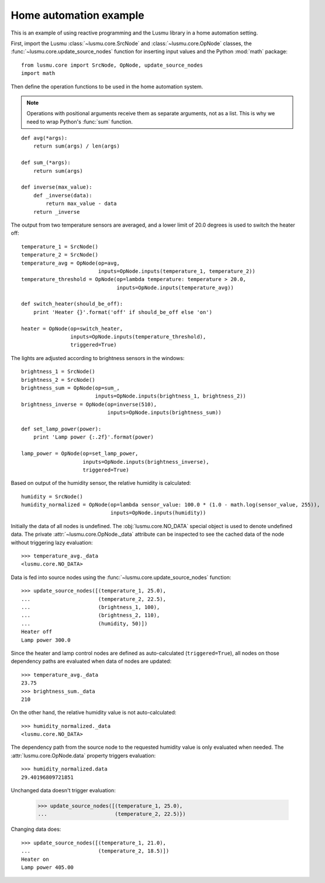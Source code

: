 Home automation example
=======================

This is an example of using reactive programming and the Lusmu library
in a home automation setting.

First, import the Lusmu :class:`~lusmu.core.SrcNode`
and :class:`~lusmu.core.OpNode` classes,
the :func:`~lusmu.core.update_source_nodes` function for inserting input values
and the Python :mod:`math` package::

    from lusmu.core import SrcNode, OpNode, update_source_nodes
    import math

Then define the operation functions
to be used in the home automation system.

.. note:: Operations with positional arguments
          receive them as separate arguments, not as a list.
          This is why we need to wrap Python's :func:`sum` function.

::

    def avg(*args):
        return sum(args) / len(args)

    def sum_(*args):
        return sum(args)

    def inverse(max_value):
        def _inverse(data):
            return max_value - data
        return _inverse

The output from two temperature sensors are averaged,
and a lower limit of 20.0 degrees is used to switch the heater off:

.. graphviz::

   digraph temperature {
      temperature_1 [shape=diamond];
      temperature_2 [shape=diamond];
      temperature_1 -> temperature_avg;
      temperature_2 -> temperature_avg;
      temperature_avg -> temperature_threshold;
      temperature_threshold -> heater;
   }

::

    temperature_1 = SrcNode()
    temperature_2 = SrcNode()
    temperature_avg = OpNode(op=avg,
                             inputs=OpNode.inputs(temperature_1, temperature_2))
    temperature_threshold = OpNode(op=lambda temperature: temperature > 20.0,
                                   inputs=OpNode.inputs(temperature_avg))

    def switch_heater(should_be_off):
        print 'Heater {}'.format('off' if should_be_off else 'on')

    heater = OpNode(op=switch_heater,
                    inputs=OpNode.inputs(temperature_threshold),
                    triggered=True)

The lights are adjusted according to brightness sensors in the windows:

.. graphviz::

   digraph brightness {
      brightness_1 [shape=diamond];
      brightness_2 [shape=diamond];
      brightness_1 -> brightness_sum;
      brightness_2 -> brightness_sum;
      brightness_sum -> brightness_inverse;
      brightness_inverse -> lamp_power;
   }

::

    brightness_1 = SrcNode()
    brightness_2 = SrcNode()
    brightness_sum = OpNode(op=sum_,
                            inputs=OpNode.inputs(brightness_1, brightness_2))
    brightness_inverse = OpNode(op=inverse(510),
                                inputs=OpNode.inputs(brightness_sum))

    def set_lamp_power(power):
        print 'Lamp power {:.2f}'.format(power)

    lamp_power = OpNode(op=set_lamp_power,
                        inputs=OpNode.inputs(brightness_inverse),
                        triggered=True)

Based on output of the humidity sensor,
the relative humidity is calculated:

.. graphviz::

   digraph humidity {
      humidity [shape=diamond];
      humidity -> humidity_normalized;
   }
 
::

    humidity = SrcNode()
    humidity_normalized = OpNode(op=lambda sensor_value: 100.0 * (1.0 - math.log(sensor_value, 255)),
                                 inputs=OpNode.inputs(humidity))

Initially the data of all nodes is undefined.
The :obj:`lusmu.core.NO_DATA` special object is used
to denote undefined data.
The private :attr:`~lusmu.core.OpNode._data` attribute
can be inspected to see the cached data of the node
without triggering lazy evaluation::

    >>> temperature_avg._data
    <lusmu.core.NO_DATA>

Data is fed into source nodes
using the :func:`~lusmu.core.update_source_nodes` function::

    >>> update_source_nodes([(temperature_1, 25.0),
    ...                      (temperature_2, 22.5),
    ...                      (brightness_1, 100),
    ...                      (brightness_2, 110),
    ...                      (humidity, 50)])
    Heater off
    Lamp power 300.0

Since the heater and lamp control nodes
are defined as auto-calculated (``triggered=True``),
all nodes on those dependency paths are evaluated
when data of nodes are updated::

    >>> temperature_avg._data
    23.75
    >>> brightness_sum._data
    210

On the other hand, the relative humidity value is not auto-calculated::

    >>> humidity_normalized._data
    <lusmu.core.NO_DATA>

The dependency path from the source node to the requested humidity value
is only evaluated when needed.
The :attr:`lusmu.core.OpNode.data` property triggers evaluation::

    >>> humidity_normalized.data
    29.40196809721851

Unchanged data doesn't trigger evaluation:

    >>> update_source_nodes([(temperature_1, 25.0),
    ...                      (temperature_2, 22.5)})

Changing data does::

    >>> update_source_nodes([(temperature_1, 21.0),
    ...                      (temperature_2, 18.5)])
    Heater on
    Lamp power 405.00
